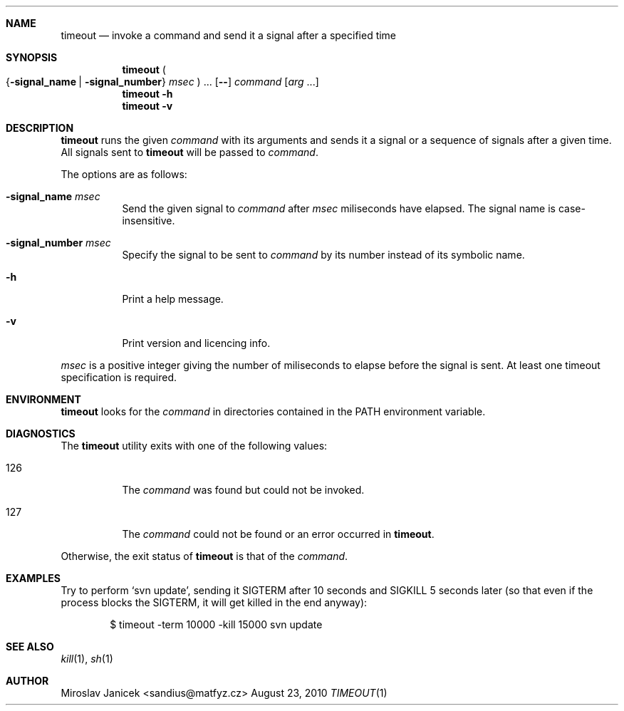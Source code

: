 .Dd August 23, 2010
.Dt TIMEOUT 1
.Sh NAME
.Nm timeout
.Nd invoke a command and send it a signal after a specified time
.Sh SYNOPSIS
.Nm
.Po
.Brq Fl signal_name | Fl signal_number
.Ar msec
.Pc
\&...
.Op Fl -
.Ar command
.Op Ar arg No ...
.Nm
.Fl h
.Nm
.Fl v
.Sh DESCRIPTION
.Pp
.Nm
runs the given
.Ar command
with its arguments
and sends it a signal or a sequence of signals after a given time.
All signals sent to
.Nm
will be passed to
.Ar command .
.Pp
The options are as follows:
.Pp
.Bl -tag -width Ds
.It Fl signal_name Ar msec
Send the given signal to
.Ar command
after
.Ar msec
miliseconds have elapsed. The signal name is case-insensitive.
.It Fl signal_number Ar msec
Specify the signal to be sent to
.Ar command
by its number instead of its symbolic name.
.It Fl h
Print a help message.
.It Fl v
Print version and licencing info.
.El
.Pp
.Ar msec
is a positive integer giving the number of miliseconds to elapse
before the signal is sent.
At least one timeout specification is required.
.Sh ENVIRONMENT
.Nm
looks for the
.Ar command
in directories contained in the
.Ev PATH
environment variable.
.Sh DIAGNOSTICS
The
.Nm
utility exits with one of the following values:
.Bl -tag -width Ds
.It 126
The
.Ar command
was found but could not be invoked.
.It 127
The
.Ar command
could not be found or an error occurred in
.Nm .
.El
.Pp
Otherwise, the exit status of
.Nm
is that of the
.Ar command .
.Sh EXAMPLES
.Pp
Try to perform
.Sq svn update ,
sending it
.Dv SIGTERM
after 10 seconds and
.Dv SIGKILL
5 seconds later (so that even if the process blocks the
.Dv SIGTERM ,
it will get killed in the end anyway):
.Pp
.D1 $ timeout -term 10000 -kill 15000 svn update
.Sh SEE ALSO
.Xr kill 1 ,
.Xr sh 1
.Sh AUTHOR
.An Miroslav Janicek Aq sandius@matfyz.cz
